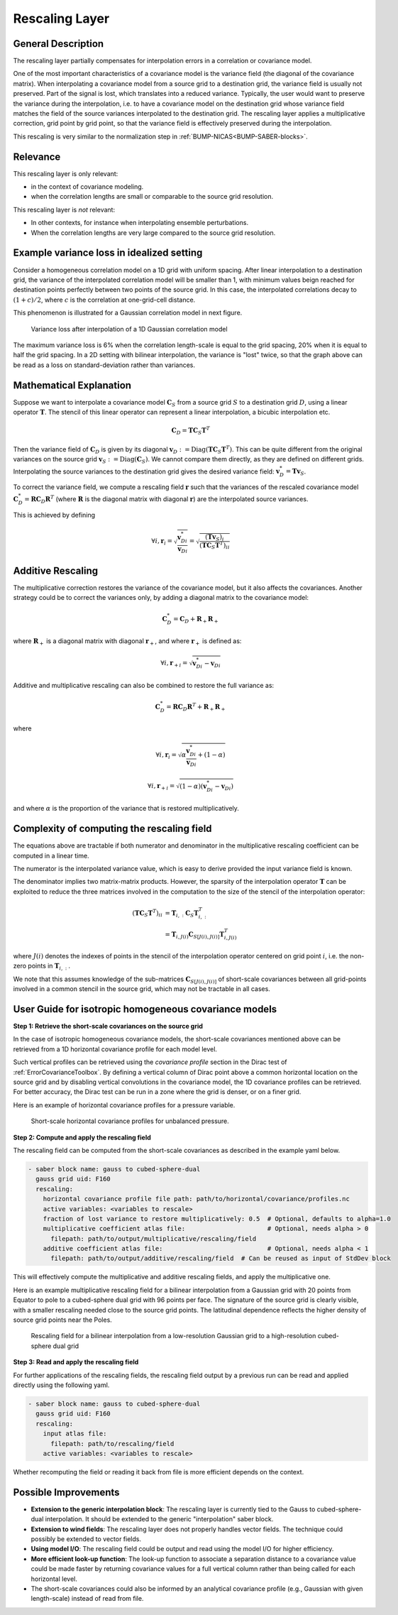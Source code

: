 .. _rescalingLayer:

Rescaling Layer
===============

General Description
-------------------

The rescaling layer partially compensates for interpolation errors in a correlation or covariance model.

One of the most important characteristics of a covariance model is the variance field (the diagonal of the covariance matrix).
When interpolating a covariance model from a source grid to a destination grid, the variance field is usually not preserved.
Part of the signal is lost, which translates into a reduced variance.
Typically, the user would want to preserve the variance during the interpolation, i.e. to have a covariance model on the destination grid whose variance field matches the field of the source variances interpolated to the destination grid.
The rescaling layer applies a multiplicative correction, grid point by grid point, so that the variance field is effectively preserved during the interpolation.


This rescaling is very similar to the normalization step in :ref:`BUMP-NICAS<BUMP-SABER-blocks>`.

Relevance
---------

This rescaling layer is only relevant:

- in the context of covariance modeling.
- when the correlation lengths are small or comparable to the source grid resolution.

This rescaling layer is *not* relevant:

- In other contexts, for instance when interpolating ensemble perturbations.
- When the correlation lengths are very large compared to the source grid resolution.

Example variance loss in idealized setting
------------------------------------------

Consider a homogeneous correlation model on a 1D grid with uniform spacing.
After linear interpolation to a destination grid, the variance of the interpolated correlation model will be smaller than 1, with minimum values beign reached for destination points perfectly between two points of the source grid.
In this case, the interpolated correlations decay to :math:`(1+c)/2`, where :math:`c` is the correlation at one-grid-cell distance.

This phenomenon is illustrated for a Gaussian correlation model in next figure.

.. figure:: fig/varloss.png
    :scale: 50%
    :alt: Variance loss in a 1D Gaussian correlation model

    Variance loss after interpolation of a 1D Gaussian correlation model

The maximum variance loss is 6% when the correlation length-scale is equal to the grid spacing, 20% when it is equal to half the grid spacing.
In a 2D setting with bilinear interpolation, the variance is "lost" twice, so that the graph above can be read as a loss on standard-deviation rather than variances.

Mathematical Explanation
------------------------

Suppose we want to interpolate a covariance model :math:`\mathbf{C}_S` from a source grid :math:`S` to a destination grid :math:`D`, using a linear operator :math:`\mathbf{T}`.
The stencil of this linear operator  can represent a linear interpolation, a bicubic interpolation etc.

.. math::

    \mathbf{C}_D = \mathbf{T} \mathbf{C}_S \mathbf{T}^T

Then the variance field of :math:`\mathbf{C}_D` is given by its diagonal :math:`\mathbf{v}_D := \operatorname{Diag}(\mathbf{T} \mathbf{C}_S \mathbf{T}^T)`.
This can be quite different from the original variances on the source grid :math:`\mathbf{v}_S := \operatorname{Diag}(\mathbf{C}_S)`.
We cannot compare them directly, as they are defined on different grids.
Interpolating the source variances to the destination grid gives the desired variance field:
:math:`\mathbf{v}^*_D = \mathbf{T} \mathbf{v}_S`.

To correct the variance field, we compute a rescaling field :math:`\mathbf{r}` such that the variances of the rescaled covariance model :math:`\mathbf{C}_D^* = \mathbf{R} \mathbf{C}_D\mathbf{R}^T` (where :math:`\mathbf{R}` is the diagonal matrix with diagonal :math:`\mathbf{r}`) are the interpolated source variances.

This is achieved by defining

.. math::

    \forall i, \mathbf{r}_i
    = \sqrt{\frac{\mathbf{v}^*_{D i}}{\mathbf{v}_{D i}}}
    = \sqrt{\frac{(\mathbf{T} \mathbf{v}_S)_i}{(\mathbf{T} \mathbf{C}_S \mathbf{T}^T)_{ii}}}

Additive Rescaling
------------------

The multiplicative correction restores the variance of the covariance model, but it also affects the covariances.
Another strategy could be to correct the variances only, by adding a diagonal matrix to the covariance model:

.. math::

    \mathbf{C}_D^* = \mathbf{C}_D + \mathbf{R}_+\mathbf{R}_+

where :math:`\mathbf{R}_+` is a diagonal matrix with diagonal :math:`\mathbf{r}_+`, and where :math:`\mathbf{r}_+` is defined as:

.. math::

    \forall i, \mathbf{r}_{+ i}
    = \sqrt{\mathbf{v}^*_{D i} - \mathbf{v}_{D i}}

Additive and multiplicative rescaling can also be combined to restore the full variance as:

.. math::

    \mathbf{C}_D^* = \mathbf{R} \mathbf{C}_D\mathbf{R}^T + \mathbf{R}_+\mathbf{R}_+

where

.. math::
    \forall i, \mathbf{r}_i
    = \sqrt{\alpha\frac{\mathbf{v}^*_{D i}}{\mathbf{v}_{D i}} + (1-\alpha)}

    \forall i, \mathbf{r}_{+ i}
    = \sqrt{(1-\alpha)(\mathbf{v}^*_{D i} - \mathbf{v}_{D i})}

and where :math:`\alpha` is the proportion of the variance that is restored multiplicatively.

Complexity of computing the rescaling field
-------------------------------------------

The equations above are tractable if both numerator and denominator in the multiplicative rescaling coefficient can be computed in a linear time.

The numerator is the interpolated variance value, which is easy to derive provided the input variance field is known.

The denominator implies two matrix-matrix products. However, the sparsity of the interpolation operator :math:`\mathbf{T}` can be exploited to reduce the three matrices involved in the computation to the size of the stencil of the interpolation operator:

.. math::

    (\mathbf{T} \mathbf{C}_S \mathbf{T}^T)_{ii} &= \mathbf{T}_{i, :} \mathbf{C}_S \mathbf{T}_{i, :}^T\\
    &= \mathbf{T}_{i, J(i)} \mathbf{C}_{S [J(i), J(i)]} \mathbf{T}_{i, J(i)}^T

where :math:`J(i)` denotes the indexes of points in the stencil of the interpolation operator centered on grid point :math:`i`, i.e. the non-zero points in :math:`\mathbf{T}_{i, :}`.

We note that this assumes knowledge of the sub-matrices :math:`\mathbf{C}_{S [J(i), J(i)]}` of short-scale covariances between all grid-points involved in a common stencil in the source grid, which may not be tractable in all cases.

User Guide for isotropic homogeneous covariance models
------------------------------------------------------

**Step 1: Retrieve the short-scale covariances on the source grid**

In the case of isotropic homogeneous covariance models, the short-scale covariances mentioned above can be retrieved from a 1D horizontal covariance profile for each model level.

Such vertical profiles can be retrieved using the `covariance profile` section in the Dirac test of :ref:`ErrorCovarianceToolbox`.
By defining a vertical column of Dirac point above a common horizontal location on the source grid and by disabling vertical convolutions in the covariance model, the 1D covariance profiles can be retrieved.
For better accuracy, the Dirac test can be run in a zone where the grid is denser, or on a finer grid.

Here is an example of horizontal covariance profiles for a pressure variable.

.. figure:: fig/nlev_ndist_correlation_profiles.png
    :scale: 50%
    :alt: Short-scale horizontal covariance profiles for unbalanced pressure.

    Short-scale horizontal covariance profiles for unbalanced pressure.


**Step 2: Compute and apply the rescaling field**

The rescaling field can be computed from the short-scale covariances as described in the example yaml below.

.. code-block:: yaml

    - saber block name: gauss to cubed-sphere-dual
      gauss grid uid: F160
      rescaling:
        horizontal covariance profile file path: path/to/horizontal/covariance/profiles.nc
        active variables: <variables to rescale>
        fraction of lost variance to restore multiplicatively: 0.5  # Optional, defaults to alpha=1.0
        multiplicative coefficient atlas file:                      # Optional, needs alpha > 0
          filepath: path/to/output/multiplicative/rescaling/field
        additive coefficient atlas file:                            # Optional, needs alpha < 1
          filepath: path/to/output/additive/rescaling/field  # Can be reused as input of StdDev block

This will effectively compute the multiplicative and additive rescaling fields, and apply the multiplicative one.

Here is an example multiplicative rescaling field for a bilinear interpolation from a Gaussian grid with 20 points from Equator to pole to a cubed-sphere dual grid with 96 points per face.
The signature of the source grid is clearly visible, with a smaller rescaling needed close to the source grid points.
The latitudinal dependence reflects the higher density of source grid points near the Poles.

.. figure:: fig/rescaling_field.jpg
    :scale: 35%
    :alt: Rescaling field for a bilinear interpolation from a Gaussian grid to a cubed-sphere dual grid

    Rescaling field for a bilinear interpolation from a low-resolution Gaussian grid to a high-resolution cubed-sphere dual grid



**Step 3: Read and apply the rescaling field**

For further applications of the rescaling fields, the rescaling field output by a previous run can be read and applied directly using the following yaml.

.. code-block:: yaml

    - saber block name: gauss to cubed-sphere-dual
      gauss grid uid: F160
      rescaling:
        input atlas file:
          filepath: path/to/rescaling/field
        active variables: <variables to rescale>

Whether recomputing the field or reading it back from file is more efficient depends on the context.

Possible Improvements
---------------------

- **Extension to the generic interpolation block**: The rescaling layer is currently tied to the Gauss to cubed-sphere-dual interpolation. It should be extended to the generic "interpolation" saber block.
- **Extension to wind fields**: The rescaling layer does not properly handles vector fields. The technique could possibly be extended to vector fields.
- **Using model I/O**: The rescaling field could be output and read using the model I/O for higher efficiency.
- **More efficient look-up function**: The look-up function to associate a separation distance to a covariance value could be made faster by returning covariance values for a full vertical column rather than being called for each horizontal level.
- The short-scale covariances could also be informed by an analytical covariance profile (e.g., Gaussian with given length-scale) instead of read from file.
